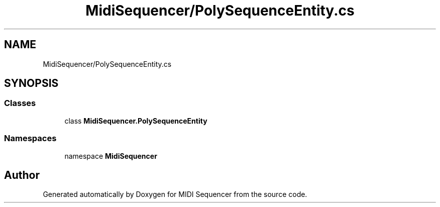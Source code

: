 .TH "MidiSequencer/PolySequenceEntity.cs" 3 "Wed Jun 10 2020" "MIDI Sequencer" \" -*- nroff -*-
.ad l
.nh
.SH NAME
MidiSequencer/PolySequenceEntity.cs
.SH SYNOPSIS
.br
.PP
.SS "Classes"

.in +1c
.ti -1c
.RI "class \fBMidiSequencer\&.PolySequenceEntity\fP"
.br
.in -1c
.SS "Namespaces"

.in +1c
.ti -1c
.RI "namespace \fBMidiSequencer\fP"
.br
.in -1c
.SH "Author"
.PP 
Generated automatically by Doxygen for MIDI Sequencer from the source code\&.
